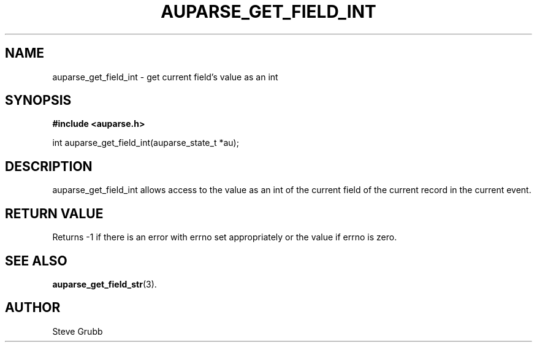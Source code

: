 .TH "AUPARSE_GET_FIELD_INT" "3" "Feb 2007" "Red Hat" "Linux Audit API"
.SH NAME
auparse_get_field_int \- get current field's value as an int
.SH "SYNOPSIS"
.B #include <auparse.h>
.sp
int auparse_get_field_int(auparse_state_t *au);

.SH "DESCRIPTION"

auparse_get_field_int allows access to the value as an int of the current field of the current record in the current event.

.SH "RETURN VALUE"

Returns -1 if there is an error with errno set appropriately or the value if errno is zero.

.SH "SEE ALSO"

.BR auparse_get_field_str (3).

.SH AUTHOR
Steve Grubb
